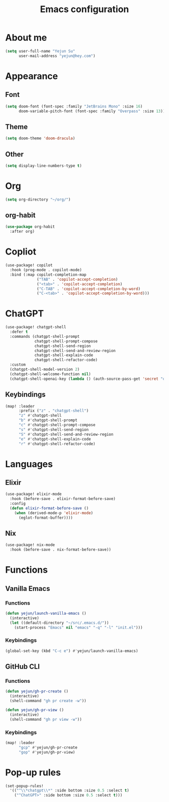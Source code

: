 #+title: Emacs configuration

* About me
#+begin_src emacs-lisp
(setq user-full-name "Yejun Su"
      user-mail-address "yejun@hey.com")
#+end_src

* Appearance
** Font
#+begin_src emacs-lisp
(setq doom-font (font-spec :family "JetBrains Mono" :size 16)
      doom-variable-pitch-font (font-spec :family "Overpass" :size 13))
#+end_src

** Theme
#+begin_src emacs-lisp
(setq doom-theme 'doom-dracula)
#+end_src

** Other
#+begin_src emacs-lisp
(setq display-line-numbers-type t)
#+end_src

* Org
#+begin_src emacs-lisp
(setq org-directory "~/org/")
#+end_src

** org-habit
#+begin_src emacs-lisp
(use-package org-habit
  :after org)
#+end_src

* Copliot
#+begin_src emacs-lisp
(use-package! copilot
  :hook (prog-mode . copilot-mode)
  :bind (:map copilot-completion-map
              ("TAB" . 'copilot-accept-completion)
              ("<tab>" . 'copilot-accept-completion)
              ("C-TAB" . 'copilot-accept-completion-by-word)
              ("C-<tab>" . 'copilot-accept-completion-by-word)))
#+end_src

* ChatGPT
#+begin_src emacs-lisp
(use-package! chatgpt-shell
  :defer t
  :commands (chatgpt-shell-prompt
             chatgpt-shell-prompt-compose
             chatgpt-shell-send-region
             chatgpt-shell-send-and-review-region
             chatgpt-shell-explain-code
             chatgpt-shell-refactor-code)
  :custom
  (chatgpt-shell-model-version 2)
  (chatgpt-shell-welcome-function nil)
  (chatgpt-shell-openai-key (lambda () (auth-source-pass-get 'secret "openai/api-key/chatgpt-shell"))))
#+end_src

** Keybindings
#+begin_src emacs-lisp
(map! :leader
      :prefix ("z" . "chatgpt-shell")
      "z" #'chatgpt-shell
      "b" #'chatgpt-shell-prompt
      "c" #'chatgpt-shell-prompt-compose
      "s" #'chatgpt-shell-send-region
      "S" #'chatgpt-shell-send-and-review-region
      "e" #'chatgpt-shell-explain-code
      "r" #'chatgpt-shell-refactor-code)
#+end_src

* Languages
** Elixir
#+begin_src emacs-lisp
(use-package! elixir-mode
  :hook (before-save . elixir-format-before-save)
  :config
  (defun elixir-format-before-save ()
    (when (derived-mode-p 'elixir-mode)
      (eglot-format-buffer))))
#+end_src

** Nix
#+begin_src emacs-lisp
(use-package! nix-mode
  :hook (before-save . nix-format-before-save))
#+end_src

* Functions
** Vanilla Emacs
*** Functions
#+begin_src emacs-lisp
(defun yejun/launch-vanilla-emacs ()
  (interactive)
  (let ((default-directory "~/src/.emacs.d/"))
    (start-process "Emacs" nil "emacs" "-q" "-l" "init.el")))
#+end_src

*** Keybindings
#+begin_src emacs-lisp
(global-set-key (kbd "C-c e") #'yejun/launch-vanilla-emacs)
#+end_src

** GitHub CLI
*** Functions
#+begin_src emacs-lisp
(defun yejun/gh-pr-create ()
  (interactive)
  (shell-command "gh pr create -w"))

(defun yejun/gh-pr-view ()
  (interactive)
  (shell-command "gh pr view -w"))
#+end_src

*** Keybindings
#+begin_src emacs-lisp
(map! :leader
      "gcp" #'yejun/gh-pr-create
      "gop" #'yejun/gh-pr-view)
#+end_src

* Pop-up rules
#+begin_src emacs-lisp
(set-popup-rules!
  '(("^\\*chatgpt\\*" :side bottom :size 0.5 :select t)
    ("^ChatGPT>" :side bottom :size 0.5 :select t)))
#+end_src
